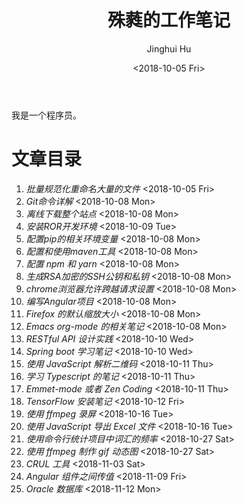 #+TITLE: 殊蕤的工作笔记
#+AUTHOR: Jinghui Hu
#+EMAIL: hujinghui@buaa.edu.cn
#+DATE: <2018-10-05 Fri>


我是一个程序员。

[[file:resource/image/2018/11/header.png]]

* 文章目录

1. [[article/01.rename-many-files.org][批量规范化重命名大量的文件]] <2018-10-05 Fri>
2. [[article/02.git-command-in-detail.org][Git命令详解]] <2018-10-08 Mon>
3. [[article/03.download-all-site-via-wget.org][离线下载整个站点]] <2018-10-08 Mon>
4. [[article/04.setup-ROR-enviroment.org][安装ROR开发环境]] <2018-10-09 Tue>
5. [[article/05.setup-pip-envs.org][配置pip的相关环境变量]] <2018-10-08 Mon>
6. [[article/06.setup-and-use-maven.org][配置和使用maven工具]] <2018-10-08 Mon>
7. [[article/07.setup-npm-and-yarn.org][配置 npm 和 yarn]] <2018-10-08 Mon>
8. [[article/08.generate-ssh-key.org][生成RSA加密的SSH公钥和私钥]] <2018-10-08 Mon>
9. [[article/09.chrome-CORS-setting.org][chrome浏览器允许跨越请求设置]] <2018-10-08 Mon>
10. [[article/10.start-angular-project.org][编写Angular项目]] <2018-10-08 Mon>
11. [[article/11.firefox-default-zoom-pixel.org][Firefox 的默认缩放大小]] <2018-10-08 Mon>
12. [[article/12.emacs-org-mode-note.org][Emacs org-mode 的相关笔记]] <2018-10-08 Mon>
13. [[article/13.RESTful-API-in-Practice.org][RESTful API 设计实践]] <2018-10-10 Wed>
14. [[article/14.spring-boot-note.org][Spring boot 学习笔记]] <2018-10-10 Wed>
15. [[article/15.qrcode-decoder-by-javascript.org][使用 JavaScript 解析二维码]] <2018-10-11 Thu>
16. [[article/16.typescript-learning-notes.org][学习 Typescript 的笔记]] <2018-10-11 Thu>
17. [[article/17.emmet-mode-or-zen-coding.org][Emmet-mode 或者 Zen Coding]] <2018-10-11 Thu>
18. [[article/18.tensorflow-startup-notes.org][TensorFlow 安装笔记]] <2018-10-12 Fri>
19. [[article/19.capture-screen-with-ffmpeg.org][使用 ffmpeg 录屏]] <2018-10-16 Tue>
20. [[article/20.export-excel-by-javascript.org][使用 JavaScript 导出 Excel 文件]] <2018-10-16 Tue>
21. [[article/21.count-words-from-cli.org][使用命令行统计项目中词汇的频率]] <2018-10-27 Sat>
22. [[article/22.make-gif-images-with-ffmpeg.org][使用 ffmpeg 制作 gif 动态图]] <2018-10-27 Sat>
23. [[article/23.curl-cheatsheet.org][CRUL 工具]] <2018-11-03 Sat>
24. [[article/24.angular-passing-value-between-component.org][Angular 组件之间传值]] <2018-11-09 Fri>
25. [[article/25.connect-oracle-database.org][Oracle 数据库]] <2018-11-12 Mon>
